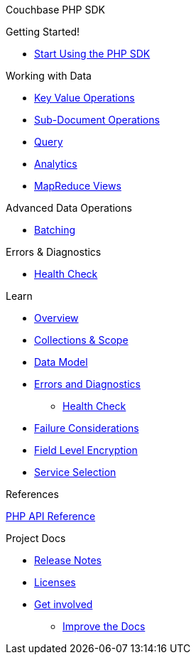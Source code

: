 Couchbase PHP SDK

.Getting Started!
* xref:hello-world:start-using-sdk.adoc[Start Using the PHP SDK]
// * xref:hello-world:sample-application.adoc[Sample Application]

.Working with Data
* xref:howtos:kv-operations.adoc[Key Value Operations]
* xref:howtos:subdocument-operations.adoc[Sub-Document Operations]
//  ** xref:howtos:sdk-xattr-example.adoc[Extended Attributes]
* xref:howtos:n1ql-queries-with-sdk.adoc[Query]
* xref:howtos:analytics-using-sdk.adoc[Analytics]
////
 ** xref:howtos:advanced-analytics-querying.adoc[Advanced Analytics Querying]
* xref:howtos:full-text-searching-with-sdk.adoc[Full Text Search]
////
* xref:howtos:view-queries-with-sdk.adoc[MapReduce Views]

.Advanced Data Operations
* xref:howtos:concurrent-async-apis.adoc[Batching]
////
* xref:howtos:durability.adoc[Durability]

.Managing Couchbase
* User Management
 ** xref:howtos:sdk-authentication-overview.adoc[Authentication]
////
.Errors & Diagnostics
* xref:howtos:health-check.adoc[Health Check]

.Learn
* xref:concept-docs:concepts.adoc[Overview]
* xref:concept-docs:collections.adoc[Collections & Scope]
* xref:concept-docs:data-model.adoc[Data Model]
* xref:concept-docs:errors.adoc[Errors and Diagnostics]
** xref:concept-docs:health-check.adoc[Health Check]
* xref:concept-docs:durability-replication-failure-considerations.adoc[Failure Considerations]
* xref:concept-docs:encryption.adoc[Field Level Encryption]
* xref:concept-docs:data-services.adoc[Service Selection]

.References
https://docs.couchbase.com/sdk-api/couchbase-php-client/files/couchbase.html[PHP API Reference]

.Project Docs
* xref:project-docs:sdk-release-notes.adoc[Release Notes]
////
* xref:project-docs:compatibility-versions-features.adoc[Compatibility]
 ** xref:project-docs:migrating-sdk-code-to-3.n.adoc[Migrating to SDK 3 API]
////
* xref:project-docs:sdk-licenses.adoc[Licenses]
* xref:project-docs:get-involved.adoc[Get involved]
 ** https://docs.couchbase.com/home/contribute/index.html[Improve the Docs]
